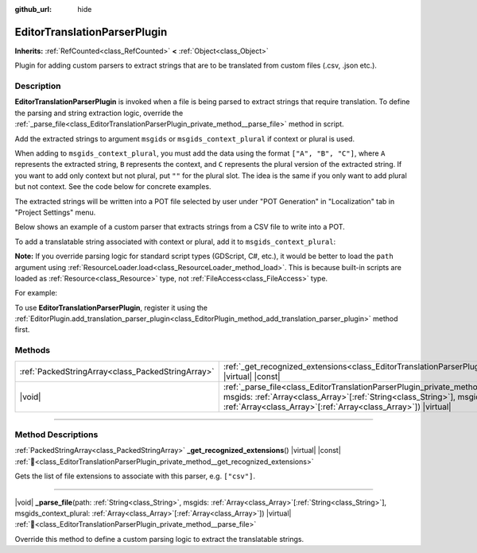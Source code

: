 :github_url: hide

.. DO NOT EDIT THIS FILE!!!
.. Generated automatically from Redot engine sources.
.. Generator: https://github.com/Redot-Engine/redot-engine/tree/master/doc/tools/make_rst.py.
.. XML source: https://github.com/Redot-Engine/redot-engine/tree/master/doc/classes/EditorTranslationParserPlugin.xml.

.. _class_EditorTranslationParserPlugin:

EditorTranslationParserPlugin
=============================

**Inherits:** :ref:`RefCounted<class_RefCounted>` **<** :ref:`Object<class_Object>`

Plugin for adding custom parsers to extract strings that are to be translated from custom files (.csv, .json etc.).

.. rst-class:: classref-introduction-group

Description
-----------

**EditorTranslationParserPlugin** is invoked when a file is being parsed to extract strings that require translation. To define the parsing and string extraction logic, override the :ref:`_parse_file<class_EditorTranslationParserPlugin_private_method__parse_file>` method in script.

Add the extracted strings to argument ``msgids`` or ``msgids_context_plural`` if context or plural is used.

When adding to ``msgids_context_plural``, you must add the data using the format ``["A", "B", "C"]``, where ``A`` represents the extracted string, ``B`` represents the context, and ``C`` represents the plural version of the extracted string. If you want to add only context but not plural, put ``""`` for the plural slot. The idea is the same if you only want to add plural but not context. See the code below for concrete examples.

The extracted strings will be written into a POT file selected by user under "POT Generation" in "Localization" tab in "Project Settings" menu.

Below shows an example of a custom parser that extracts strings from a CSV file to write into a POT.


.. tabs::

 .. code-tab:: gdscript

    @tool
    extends EditorTranslationParserPlugin
    
    func _parse_file(path, msgids, msgids_context_plural):
        var file = FileAccess.open(path, FileAccess.READ)
        var text = file.get_as_text()
        var split_strs = text.split(",", false)
        for s in split_strs:
            msgids.append(s)
            #print("Extracted string: " + s)
    
    func _get_recognized_extensions():
        return ["csv"]

 .. code-tab:: csharp

    using Godot;
    
    [Tool]
    public partial class CustomParser : EditorTranslationParserPlugin
    {
        public override void _ParseFile(string path, Godot.Collections.Array<string> msgids, Godot.Collections.Array<Godot.Collections.Array> msgidsContextPlural)
        {
            using var file = FileAccess.Open(path, FileAccess.ModeFlags.Read);
            string text = file.GetAsText();
            string[] splitStrs = text.Split(",", allowEmpty: false);
            foreach (string s in splitStrs)
            {
                msgids.Add(s);
                //GD.Print($"Extracted string: {s}");
            }
        }
    
        public override string[] _GetRecognizedExtensions()
        {
            return new string[] { "csv" };
        }
    }



To add a translatable string associated with context or plural, add it to ``msgids_context_plural``:


.. tabs::

 .. code-tab:: gdscript

    # This will add a message with msgid "Test 1", msgctxt "context", and msgid_plural "test 1 plurals".
    msgids_context_plural.append(["Test 1", "context", "test 1 plurals"])
    # This will add a message with msgid "A test without context" and msgid_plural "plurals".
    msgids_context_plural.append(["A test without context", "", "plurals"])
    # This will add a message with msgid "Only with context" and msgctxt "a friendly context".
    msgids_context_plural.append(["Only with context", "a friendly context", ""])

 .. code-tab:: csharp

    // This will add a message with msgid "Test 1", msgctxt "context", and msgid_plural "test 1 plurals".
    msgidsContextPlural.Add(new Godot.Collections.Array{"Test 1", "context", "test 1 Plurals"});
    // This will add a message with msgid "A test without context" and msgid_plural "plurals".
    msgidsContextPlural.Add(new Godot.Collections.Array{"A test without context", "", "plurals"});
    // This will add a message with msgid "Only with context" and msgctxt "a friendly context".
    msgidsContextPlural.Add(new Godot.Collections.Array{"Only with context", "a friendly context", ""});



\ **Note:** If you override parsing logic for standard script types (GDScript, C#, etc.), it would be better to load the ``path`` argument using :ref:`ResourceLoader.load<class_ResourceLoader_method_load>`. This is because built-in scripts are loaded as :ref:`Resource<class_Resource>` type, not :ref:`FileAccess<class_FileAccess>` type.

For example:


.. tabs::

 .. code-tab:: gdscript

    func _parse_file(path, msgids, msgids_context_plural):
        var res = ResourceLoader.load(path, "Script")
        var text = res.source_code
        # Parsing logic.
    
    func _get_recognized_extensions():
        return ["gd"]

 .. code-tab:: csharp

    public override void _ParseFile(string path, Godot.Collections.Array<string> msgids, Godot.Collections.Array<Godot.Collections.Array> msgidsContextPlural)
    {
        var res = ResourceLoader.Load<Script>(path, "Script");
        string text = res.SourceCode;
        // Parsing logic.
    }
    
    public override string[] _GetRecognizedExtensions()
    {
        return new string[] { "gd" };
    }



To use **EditorTranslationParserPlugin**, register it using the :ref:`EditorPlugin.add_translation_parser_plugin<class_EditorPlugin_method_add_translation_parser_plugin>` method first.

.. rst-class:: classref-reftable-group

Methods
-------

.. table::
   :widths: auto

   +---------------------------------------------------+-------------------------------------------------------------------------------------------------------------------------------------------------------------------------------------------------------------------------------------------------------------------------------------------+
   | :ref:`PackedStringArray<class_PackedStringArray>` | :ref:`_get_recognized_extensions<class_EditorTranslationParserPlugin_private_method__get_recognized_extensions>`\ (\ ) |virtual| |const|                                                                                                                                                  |
   +---------------------------------------------------+-------------------------------------------------------------------------------------------------------------------------------------------------------------------------------------------------------------------------------------------------------------------------------------------+
   | |void|                                            | :ref:`_parse_file<class_EditorTranslationParserPlugin_private_method__parse_file>`\ (\ path\: :ref:`String<class_String>`, msgids\: :ref:`Array<class_Array>`\[:ref:`String<class_String>`\], msgids_context_plural\: :ref:`Array<class_Array>`\[:ref:`Array<class_Array>`\]\ ) |virtual| |
   +---------------------------------------------------+-------------------------------------------------------------------------------------------------------------------------------------------------------------------------------------------------------------------------------------------------------------------------------------------+

.. rst-class:: classref-section-separator

----

.. rst-class:: classref-descriptions-group

Method Descriptions
-------------------

.. _class_EditorTranslationParserPlugin_private_method__get_recognized_extensions:

.. rst-class:: classref-method

:ref:`PackedStringArray<class_PackedStringArray>` **_get_recognized_extensions**\ (\ ) |virtual| |const| :ref:`🔗<class_EditorTranslationParserPlugin_private_method__get_recognized_extensions>`

Gets the list of file extensions to associate with this parser, e.g. ``["csv"]``.

.. rst-class:: classref-item-separator

----

.. _class_EditorTranslationParserPlugin_private_method__parse_file:

.. rst-class:: classref-method

|void| **_parse_file**\ (\ path\: :ref:`String<class_String>`, msgids\: :ref:`Array<class_Array>`\[:ref:`String<class_String>`\], msgids_context_plural\: :ref:`Array<class_Array>`\[:ref:`Array<class_Array>`\]\ ) |virtual| :ref:`🔗<class_EditorTranslationParserPlugin_private_method__parse_file>`

Override this method to define a custom parsing logic to extract the translatable strings.

.. |virtual| replace:: :abbr:`virtual (This method should typically be overridden by the user to have any effect.)`
.. |const| replace:: :abbr:`const (This method has no side effects. It doesn't modify any of the instance's member variables.)`
.. |vararg| replace:: :abbr:`vararg (This method accepts any number of arguments after the ones described here.)`
.. |constructor| replace:: :abbr:`constructor (This method is used to construct a type.)`
.. |static| replace:: :abbr:`static (This method doesn't need an instance to be called, so it can be called directly using the class name.)`
.. |operator| replace:: :abbr:`operator (This method describes a valid operator to use with this type as left-hand operand.)`
.. |bitfield| replace:: :abbr:`BitField (This value is an integer composed as a bitmask of the following flags.)`
.. |void| replace:: :abbr:`void (No return value.)`
